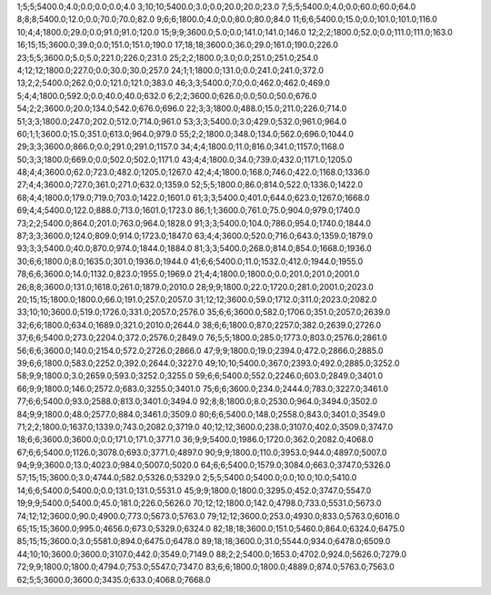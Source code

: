 1;5;5;5400.0;4.0;0.0;0.0;0.0;4.0
3;10;10;5400.0;3.0;0.0;20.0;20.0;23.0
7;5;5;5400.0;4.0;0.0;60.0;60.0;64.0
8;8;8;5400.0;12.0;0.0;70.0;70.0;82.0
9;6;6;1800.0;4.0;0.0;80.0;80.0;84.0
11;6;6;5400.0;15.0;0.0;101.0;101.0;116.0
10;4;4;1800.0;29.0;0.0;91.0;91.0;120.0
15;9;9;3600.0;5.0;0.0;141.0;141.0;146.0
12;2;2;1800.0;52.0;0.0;111.0;111.0;163.0
16;15;15;3600.0;39.0;0.0;151.0;151.0;190.0
17;18;18;3600.0;36.0;29.0;161.0;190.0;226.0
23;5;5;3600.0;5.0;5.0;221.0;226.0;231.0
25;2;2;1800.0;3.0;0.0;251.0;251.0;254.0
4;12;12;1800.0;227.0;0.0;30.0;30.0;257.0
24;1;1;1800.0;131.0;0.0;241.0;241.0;372.0
13;2;2;5400.0;262.0;0.0;121.0;121.0;383.0
46;3;3;5400.0;7.0;0.0;462.0;462.0;469.0
5;4;4;1800.0;592.0;0.0;40.0;40.0;632.0
6;2;2;3600.0;626.0;0.0;50.0;50.0;676.0
54;2;2;3600.0;20.0;134.0;542.0;676.0;696.0
22;3;3;1800.0;488.0;15.0;211.0;226.0;714.0
51;3;3;1800.0;247.0;202.0;512.0;714.0;961.0
53;3;3;5400.0;3.0;429.0;532.0;961.0;964.0
60;1;1;3600.0;15.0;351.0;613.0;964.0;979.0
55;2;2;1800.0;348.0;134.0;562.0;696.0;1044.0
29;3;3;3600.0;866.0;0.0;291.0;291.0;1157.0
34;4;4;1800.0;11.0;816.0;341.0;1157.0;1168.0
50;3;3;1800.0;669.0;0.0;502.0;502.0;1171.0
43;4;4;1800.0;34.0;739.0;432.0;1171.0;1205.0
48;4;4;3600.0;62.0;723.0;482.0;1205.0;1267.0
42;4;4;1800.0;168.0;746.0;422.0;1168.0;1336.0
27;4;4;3600.0;727.0;361.0;271.0;632.0;1359.0
52;5;5;1800.0;86.0;814.0;522.0;1336.0;1422.0
68;4;4;1800.0;179.0;719.0;703.0;1422.0;1601.0
61;3;3;5400.0;401.0;644.0;623.0;1267.0;1668.0
69;4;4;5400.0;122.0;888.0;713.0;1601.0;1723.0
86;1;1;3600.0;761.0;75.0;904.0;979.0;1740.0
73;2;2;5400.0;864.0;201.0;763.0;964.0;1828.0
91;3;3;5400.0;104.0;786.0;954.0;1740.0;1844.0
87;3;3;3600.0;124.0;809.0;914.0;1723.0;1847.0
63;4;4;3600.0;520.0;716.0;643.0;1359.0;1879.0
93;3;3;5400.0;40.0;870.0;974.0;1844.0;1884.0
81;3;3;5400.0;268.0;814.0;854.0;1668.0;1936.0
30;6;6;1800.0;8.0;1635.0;301.0;1936.0;1944.0
41;6;6;5400.0;11.0;1532.0;412.0;1944.0;1955.0
78;6;6;3600.0;14.0;1132.0;823.0;1955.0;1969.0
21;4;4;1800.0;1800.0;0.0;201.0;201.0;2001.0
26;8;8;3600.0;131.0;1618.0;261.0;1879.0;2010.0
28;9;9;1800.0;22.0;1720.0;281.0;2001.0;2023.0
20;15;15;1800.0;1800.0;66.0;191.0;257.0;2057.0
31;12;12;3600.0;59.0;1712.0;311.0;2023.0;2082.0
33;10;10;3600.0;519.0;1726.0;331.0;2057.0;2576.0
35;6;6;3600.0;582.0;1706.0;351.0;2057.0;2639.0
32;6;6;1800.0;634.0;1689.0;321.0;2010.0;2644.0
38;6;6;1800.0;87.0;2257.0;382.0;2639.0;2726.0
37;6;6;5400.0;273.0;2204.0;372.0;2576.0;2849.0
76;5;5;1800.0;285.0;1773.0;803.0;2576.0;2861.0
56;6;6;3600.0;140.0;2154.0;572.0;2726.0;2866.0
47;9;9;1800.0;19.0;2394.0;472.0;2866.0;2885.0
39;6;6;1800.0;583.0;2252.0;392.0;2644.0;3227.0
49;10;10;5400.0;367.0;2393.0;492.0;2885.0;3252.0
58;9;9;1800.0;3.0;2659.0;593.0;3252.0;3255.0
59;6;6;5400.0;552.0;2246.0;603.0;2849.0;3401.0
66;9;9;1800.0;146.0;2572.0;683.0;3255.0;3401.0
75;6;6;3600.0;234.0;2444.0;783.0;3227.0;3461.0
77;6;6;5400.0;93.0;2588.0;813.0;3401.0;3494.0
92;8;8;1800.0;8.0;2530.0;964.0;3494.0;3502.0
84;9;9;1800.0;48.0;2577.0;884.0;3461.0;3509.0
80;6;6;5400.0;148.0;2558.0;843.0;3401.0;3549.0
71;2;2;1800.0;1637.0;1339.0;743.0;2082.0;3719.0
40;12;12;3600.0;238.0;3107.0;402.0;3509.0;3747.0
18;6;6;3600.0;3600.0;0.0;171.0;171.0;3771.0
36;9;9;5400.0;1986.0;1720.0;362.0;2082.0;4068.0
67;6;6;5400.0;1126.0;3078.0;693.0;3771.0;4897.0
90;9;9;1800.0;110.0;3953.0;944.0;4897.0;5007.0
94;9;9;3600.0;13.0;4023.0;984.0;5007.0;5020.0
64;6;6;5400.0;1579.0;3084.0;663.0;3747.0;5326.0
57;15;15;3600.0;3.0;4744.0;582.0;5326.0;5329.0
2;5;5;5400.0;5400.0;0.0;10.0;10.0;5410.0
14;6;6;5400.0;5400.0;0.0;131.0;131.0;5531.0
45;9;9;1800.0;1800.0;3295.0;452.0;3747.0;5547.0
19;9;9;5400.0;5400.0;45.0;181.0;226.0;5626.0
70;12;12;1800.0;142.0;4798.0;733.0;5531.0;5673.0
74;12;12;3600.0;90.0;4900.0;773.0;5673.0;5763.0
79;12;12;3600.0;253.0;4930.0;833.0;5763.0;6016.0
65;15;15;3600.0;995.0;4656.0;673.0;5329.0;6324.0
82;18;18;3600.0;151.0;5460.0;864.0;6324.0;6475.0
85;15;15;3600.0;3.0;5581.0;894.0;6475.0;6478.0
89;18;18;3600.0;31.0;5544.0;934.0;6478.0;6509.0
44;10;10;3600.0;3600.0;3107.0;442.0;3549.0;7149.0
88;2;2;5400.0;1653.0;4702.0;924.0;5626.0;7279.0
72;9;9;1800.0;1800.0;4794.0;753.0;5547.0;7347.0
83;6;6;1800.0;1800.0;4889.0;874.0;5763.0;7563.0
62;5;5;3600.0;3600.0;3435.0;633.0;4068.0;7668.0
